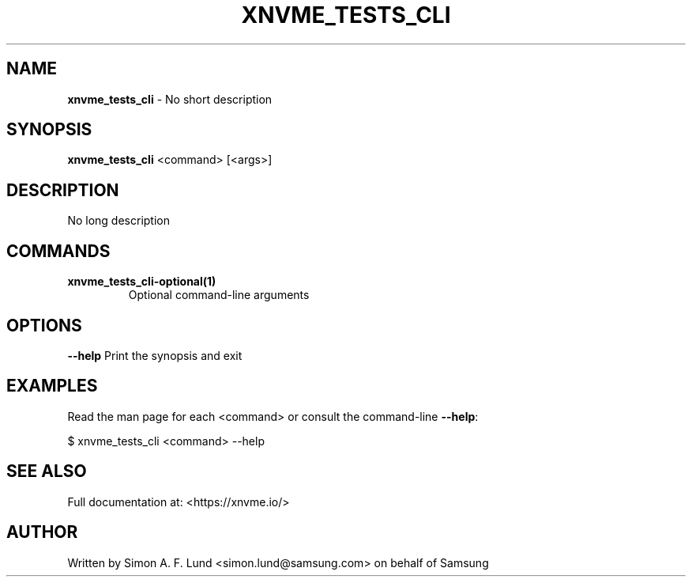 .\" Text automatically generated by txt2man
.TH XNVME_TESTS_CLI 1 "03 February 2024" "xNVMe" "xNVMe"
.SH NAME
\fBxnvme_tests_cli \fP- No short description
.SH SYNOPSIS
.nf
.fam C
\fBxnvme_tests_cli\fP <command> [<args>]
.fam T
.fi
.fam T
.fi
.SH DESCRIPTION
No long description
.SH COMMANDS
.TP
.B
\fBxnvme_tests_cli-optional\fP(1)
Optional command-line arguments
.RE
.PP

.SH OPTIONS
\fB--help\fP
Print the synopsis and exit
.SH EXAMPLES
Read the man page for each <command> or consult the command-line \fB--help\fP:
.PP
.nf
.fam C
    $ xnvme_tests_cli <command> --help

.fam T
.fi
.SH SEE ALSO
Full documentation at: <https://xnvme.io/>
.SH AUTHOR
Written by Simon A. F. Lund <simon.lund@samsung.com> on behalf of Samsung
